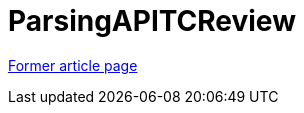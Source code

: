 // 
//     Licensed to the Apache Software Foundation (ASF) under one
//     or more contributor license agreements.  See the NOTICE file
//     distributed with this work for additional information
//     regarding copyright ownership.  The ASF licenses this file
//     to you under the Apache License, Version 2.0 (the
//     "License"); you may not use this file except in compliance
//     with the License.  You may obtain a copy of the License at
// 
//       http://www.apache.org/licenses/LICENSE-2.0
// 
//     Unless required by applicable law or agreed to in writing,
//     software distributed under the License is distributed on an
//     "AS IS" BASIS, WITHOUT WARRANTIES OR CONDITIONS OF ANY
//     KIND, either express or implied.  See the License for the
//     specific language governing permissions and limitations
//     under the License.
//

= ParsingAPITCReview
:page-layout: wikimenu
:page-tags: wik
:jbake-status: published
:keywords: Apache NetBeans wiki ParsingAPITCReview
:description: Apache NetBeans wiki ParsingAPITCReview
:toc: left
:toc-title:
:page-syntax: true


link:https://web.archive.org/web/20120303063032/wiki.netbeans.org/ParsingAPITCReview[Former article page]
